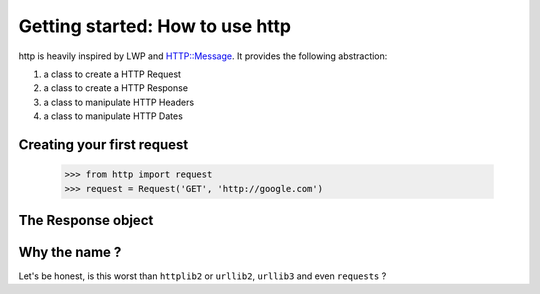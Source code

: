 .. _getting_started:

Getting started: How to use http
================================

http is heavily inspired by LWP and HTTP::Message. It provides the following abstraction:

#. a class to create a HTTP Request
#. a class to create a HTTP Response 
#. a class to manipulate HTTP Headers
#. a class to manipulate HTTP Dates

Creating your first request
---------------------------

    >>> from http import request
    >>> request = Request('GET', 'http://google.com')

The Response object
-------------------

Why the name ?
--------------

Let's be honest, is this worst than ``httplib2`` or ``urllib2``, ``urllib3`` and even ``requests`` ?
